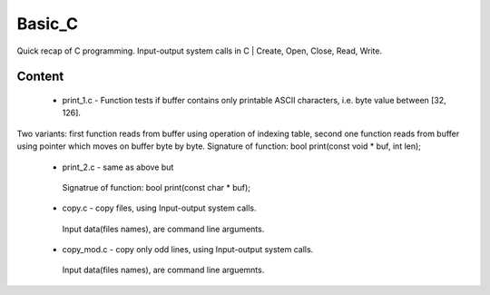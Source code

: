 ***************
Basic_C
***************
Quick recap of C programming. Input-output system calls in C | Create, Open, Close, Read, Write.

Content
--------
 * print_1.c - Function tests if buffer contains only printable ASCII characters, i.e. byte value between [32, 126].
Two variants: first function reads from buffer using operation of indexing table, second one function reads from buffer using pointer which moves on buffer byte by byte.
Signature of function: bool print(const void * buf, int len);
 * print_2.c - same as above but
  Signatrue of function: bool print(const char * buf);
 * copy.c - copy files, using Input-output system calls.
  Input data(files names), are command line arguments.
 * copy_mod.c - copy only odd lines, using Input-output system calls.
  Input data(files names), are command line arguemnts.
